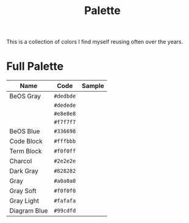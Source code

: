 #+TITLE: Palette
#+OPTIONS: toc:nil num:nil

This is a collection of colors I find myself reusing often over the
years.

* Full Palette

| Name         | Code      | Sample       |
|--------------+-----------+--------------|
| BeOS Gray    | =#dedbde= | [[./dedbde.png]] |
|              | =#dedede= | [[./dedede.png]] |
|              | =#e8e8e8= | [[./e8e8e8.png]] |
|              | =#f7f7f7= | [[./f7f7f7.png]] |
| BeOS Blue    | =#336698= | [[./336698.png]] |
| Code Block   | =#fffbbb= | [[./fffbbb.png]] |
| Term Block   | =#f0f0ff= | [[./f0f0ff.png]] |
| Charcol      | =#2e2e2e= | [[./2e2e2e.png]] |
| Dark Gray    | =#828282= | [[./828282.png]] |
| Gray         | =#a0a0a0= | [[./a0a0a0.png]] |
| Gray Soft    | =#f0f0f0= | [[./f0f0f0.png]] |
| Gray Light   | =#fafafa= | [[./fafafa.png]] |
| Diagram Blue | =#99cdfd= | [[./99cdfd.png]] |
